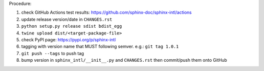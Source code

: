 .. release procedure

Procedure:

1. check GitHub Actions test results: https://github.com/sphinx-doc/sphinx-intl/actions
2. update release version/date in ``CHANGES.rst``
3. ``python setup.py release sdist bdist_egg``
4. ``twine upload dist/<target-package-file>``
5. check PyPI page: https://pypi.org/p/sphinx-intl
6. tagging with version name that MUST following semver. e.g.: ``git tag 1.0.1``
7. ``git push --tags`` to push tag
8. bump version in ``sphinx_intl/__init__.py`` and ``CHANGES.rst`` then commit/push
   them onto GitHub
